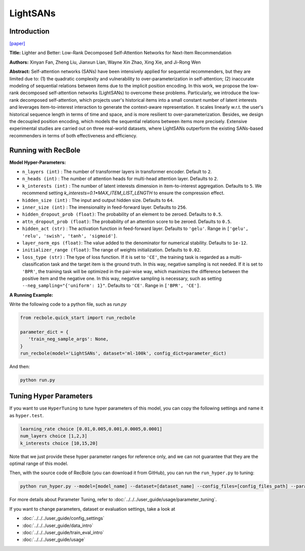 LightSANs
=================

Introduction
---------------------

`[paper] <https://doi.org/10.1145/3404835.3462978>`_

**Title:** Lighter and Better: Low-Rank Decomposed Self-Attention Networks for Next-Item Recommendation

**Authors:** Xinyan Fan, Zheng Liu, Jianxun Lian, Wayne Xin Zhao, Xing Xie, and Ji-Rong Wen

**Abstract:**  Self-attention networks (SANs) have been intensively applied for sequential recommenders,
but they are limited due to: (1) the quadratic complexity and vulnerability to over-parameterization
in self-attention; (2) inaccurate modeling of sequential relations between items due
to the implicit position encoding. In this work, we propose the low-rank decomposed
self-attention networks (LightSANs) to overcome these problems. Particularly, we introduce
the low-rank decomposed self-attention, which projects user's historical items into
a small constant number of latent interests and leverages item-to-interest interaction
to generate the context-aware representation. It scales linearly w.r.t. the user's
historical sequence length in terms of time and space, and is more resilient to over-parameterization.
Besides, we design the decoupled position encoding, which models the sequential relations
between items more precisely. Extensive experimental studies are carried out on three
real-world datasets, where LightSANs outperform the existing SANs-based recommenders
in terms of both effectiveness and efficiency.

.. image:: ../../../asset/lightsans.png
    :width: 500
    :align: center

Running with RecBole
-------------------------

**Model Hyper-Parameters:**

- ``n_layers (int)`` : The number of transformer layers in transformer encoder. Default to ``2``.
- ``n_heads (int)`` : The number of attention heads for multi-head attention layer. Defaults to ``2``.
- ``k_interests (int)`` : The number of latent interests dimension in item-to-interest aggregation. Defaults to ``5``. We recommend setting `k_interests=0.1*MAX_ITEM_LIST_LENGTH` to ensure the compression effect.
- ``hidden_size (int)`` : The input and output hidden size. Defaults to ``64``.
- ``inner_size (int)`` : The imensionality in feed-forward layer. Defaults to ``256``.
- ``hidden_dropout_prob (float)``: The probability of an element to be zeroed. Defaults to ``0.5``.
- ``attn_dropout_prob (float)``: The probability of an attention score to be zeroed. Defaults to ``0.5``.
- ``hidden_act (str)`` : The activation function in feed-forward layer. Defaults to ``'gelu'``. Range in ``['gelu', 'relu', 'swish', 'tanh', 'sigmoid']``.
- ``layer_norm_eps (float)``: The value added to the denominator for numerical stability. Defaults to ``1e-12``.
- ``initializer_range (float)``: The range of weights initialization. Defaults to ``0.02``.
- ``loss_type (str)`` : The type of loss function. If it is set to ``'CE'``, the training task is regarded as a multi-classification task and the target item is the ground truth. In this way, negative sampling is not needed. If it is set to ``'BPR'``, the training task will be optimized in the pair-wise way, which maximizes the difference between the positive item and the negative one. In this way, negative sampling is necessary, such as setting ``--neg_sampling="{'uniform': 1}"``. Defaults to ``'CE'``. Range in ``['BPR', 'CE']``.


**A Running Example:**

Write the following code to a python file, such as `run.py`

.. code:: python

   from recbole.quick_start import run_recbole

   parameter_dict = {
      'train_neg_sample_args': None,
   }
   run_recbole(model='LightSANs', dataset='ml-100k', config_dict=parameter_dict)

And then:

.. code:: bash

   python run.py

Tuning Hyper Parameters
-------------------------

If you want to use ``HyperTuning`` to tune hyper parameters of this model, you can copy the following settings and name it as ``hyper.test``.

.. code:: bash

   learning_rate choice [0.01,0.005,0.001,0.0005,0.0001]
   num_layers choice [1,2,3]
   k_interests choice [10,15,20]

Note that we just provide these hyper parameter ranges for reference only, and we can not guarantee that they are the optimal range of this model.

Then, with the source code of RecBole (you can download it from GitHub), you can run the ``run_hyper.py`` to tuning:

.. code:: bash

	python run_hyper.py --model=[model_name] --dataset=[dataset_name] --config_files=[config_files_path] --params_file=hyper.test

For more details about Parameter Tuning, refer to :doc:`../../../user_guide/usage/parameter_tuning`.


If you want to change parameters, dataset or evaluation settings, take a look at

- :doc:`../../../user_guide/config_settings`
- :doc:`../../../user_guide/data_intro`
- :doc:`../../../user_guide/train_eval_intro`
- :doc:`../../../user_guide/usage`
